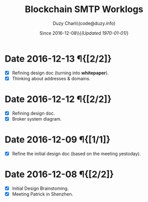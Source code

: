 #+TITLE: Blockchain SMTP Worklogs
#+AUTHOR: Duzy Chan\\\tiny(code@duzy.info)
#+DATE: Since 2016-12-08\\\tiny{\sl (Updated \today)}
#+OPTIONS: toc:nil
#+LaTeX_CLASS_OPTIONS: [colorlinks=true,urlcolor=blue,secnums]
#+LaTeX_HEADER: \usepackage[margin=1.in]{geometry}
#+LaTeX_HEADER: \usepackage[dvipsnames]{xcolor}
#+LaTeX: \setcounter{secnumdepth}{0}
#+LaTeX: \def\P#1{{\tiny\textcolor{CadetBlue}{#1}}}
#+LaTeX: \def\issue#1{{\footnotesize\textcolor{red}{{\bf ISSUE:}\ #1}}}

* Date 2016-12-13 \P{[2/2]}

  - [X] Refining design doc (turning into \textbf{whitepaper}).
  - [X] Thinking about addresses & domains.

* Date 2016-12-12 \P{[2/2]}

  - [X] Refining design doc.
  - [X] Broker system diagram.

* Date 2016-12-09 \P{[1/1]}

  - [X] Refine the initial design doc (based on the meeting yestoday).

* Date 2016-12-08 \P{[2/2]}

  - [X] Initial Design Brainstoming.
  - [X] Meeting Patrick in Shenzhen.
